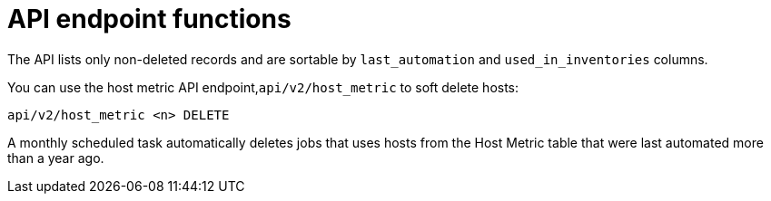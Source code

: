 [id="proc-controller-apo-endpoint-functions"]

= API endpoint functions

The API lists only non-deleted records and are sortable by `last_automation` and `used_in_inventories` columns.

You can use the host metric API endpoint,`api/v2/host_metric` to soft delete hosts:

[literal, options="nowrap" subs="+attributes"]
----
api/v2/host_metric <n> DELETE
----

A monthly scheduled task automatically deletes jobs that uses hosts from the Host Metric table that were last automated more than a year ago.